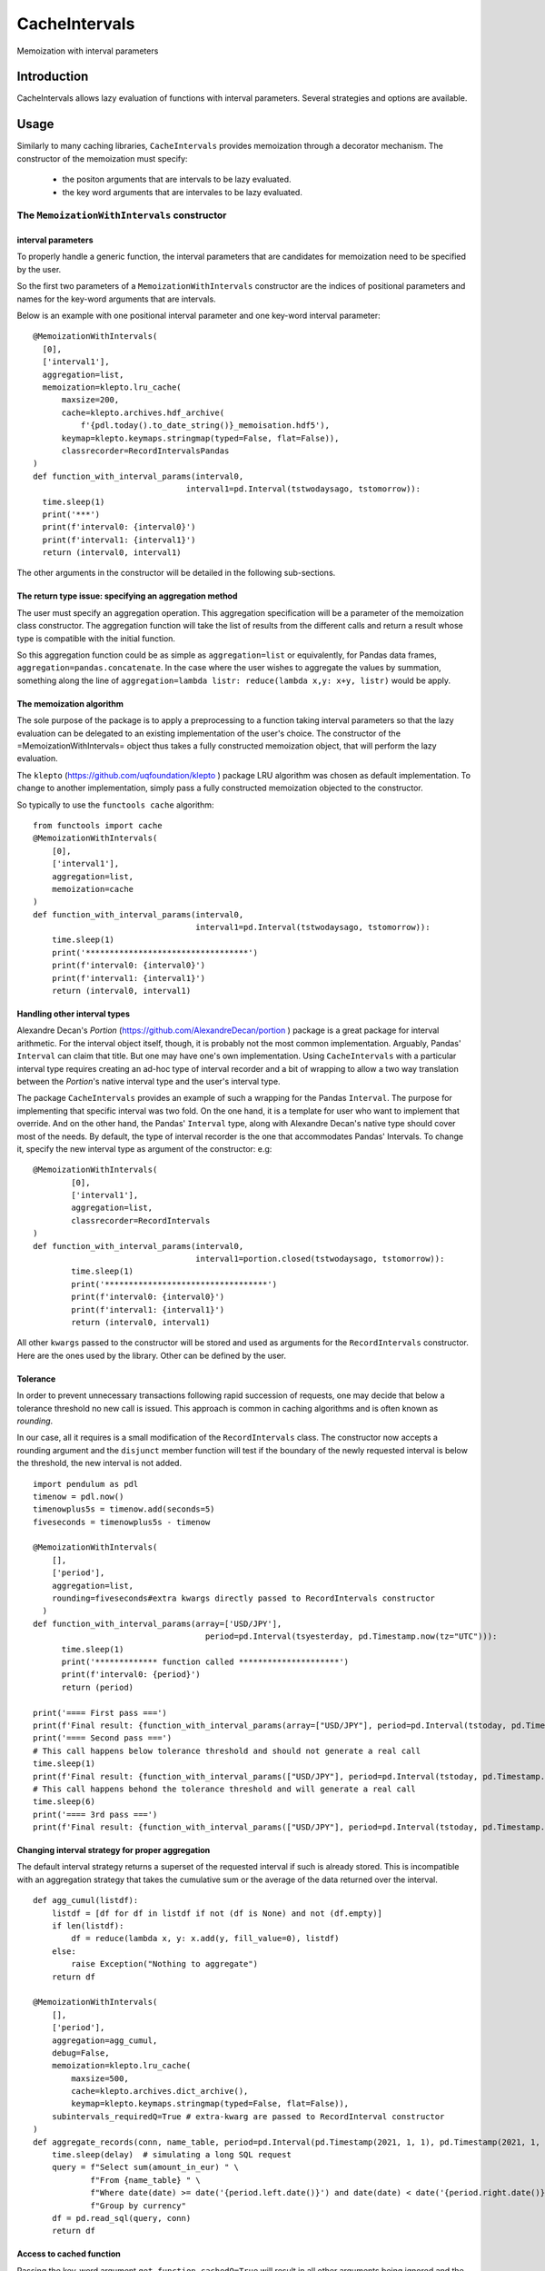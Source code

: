 ****************
CacheIntervals
****************

.. image:: http://www.repostatus.org/badges/latest/active.svg
   :target: http://www.repostatus.org/#active
.. image:: https://travis-ci.org/cyril.godart@gmail.com/CacheIntervals.svg?branch=master
   :target: https://travis-ci.org/cyril.godart@gmail.com/CacheIntervals/
.. image:: https://codecov.io/gh/cyril.godart@gmail.com/CacheIntervals/branch/master/graph/badge.svg
   :target: https://codecov.io/gh/cyril.godart@gmail.com/CacheIntervals
.. image:: https://readthedocs.org/projects/CacheIntervals/badge/?version=latest
   :target: http://CacheIntervals.readthedocs.io/en/latest/?badge=latest


Memoization with interval parameters

Introduction
============

CacheIntervals allows lazy evaluation of functions with interval parameters. Several strategies and options are available.

Usage
============

Similarly to many caching libraries, ``CacheIntervals`` provides memoization through a decorator mechanism.
The constructor of the memoization must specify:
    - the positon arguments that are intervals to be lazy evaluated.
    - the key word arguments that are intervales to be lazy evaluated.


The ``MemoizationWithIntervals`` constructor
*******************************************
interval parameters
----------------------

To properly handle a generic function, the interval parameters that are candidates for memoization
need to be specified by the user.

So the first two parameters of a ``MemoizationWithIntervals`` constructor are the indices of positional
parameters and names for the key-word arguments that are intervals.

Below is an example with one positional interval parameter and one key-word interval parameter:
::
    @MemoizationWithIntervals(
      [0],
      ['interval1'],
      aggregation=list,
      memoization=klepto.lru_cache(
          maxsize=200,
          cache=klepto.archives.hdf_archive(
              f'{pdl.today().to_date_string()}_memoisation.hdf5'),
          keymap=klepto.keymaps.stringmap(typed=False, flat=False)),
          classrecorder=RecordIntervalsPandas
    )
    def function_with_interval_params(interval0,
                                    interval1=pd.Interval(tstwodaysago, tstomorrow)):
      time.sleep(1)
      print('***')
      print(f'interval0: {interval0}')
      print(f'interval1: {interval1}')
      return (interval0, interval1)

The other arguments in the constructor will be detailed in the following sub-sections.

The return type issue: specifying an aggregation method
-------------------------------------------------------
The user must specify an aggregation operation. This aggregation specification will be a parameter of the memoization
class constructor. The aggregation function will take the list of results from the different calls and
return a result whose type is compatible with the initial function.

So this aggregation function could be as simple as ``aggregation=list`` or
equivalently, for Pandas data frames, ``aggregation=pandas.concatenate``. In the
case where the user wishes to aggregate the values by summation, something along
the line of ``aggregation=lambda listr: reduce(lambda x,y: x+y, listr)`` would be
apply.

The memoization algorithm
----------------------

The sole purpose of the package is to apply a preprocessing to a function taking interval
parameters so that the lazy evaluation can be delegated to an existing implementation of the user's choice. The constructor
of the =MemoizationWithIntervals= object thus takes a fully constructed memoization object, that will perform
the lazy evaluation.

The ``klepto`` (`<https://github.com/uqfoundation/klepto>`_ ) package LRU algorithm  was chosen as default implementation.
To change to another implementation, simply pass a fully constructed memoization objected to the constructor.

So typically to use the ``functools cache`` algorithm:
::
  from functools import cache
  @MemoizationWithIntervals(
      [0],
      ['interval1'],
      aggregation=list,
      memoization=cache
  )
  def function_with_interval_params(interval0,
                                    interval1=pd.Interval(tstwodaysago, tstomorrow)):
      time.sleep(1)
      print('**********************************')
      print(f'interval0: {interval0}')
      print(f'interval1: {interval1}')
      return (interval0, interval1)

Handling other interval types
----------------------

Alexandre Decan's *Portion* (`<https://github.com/AlexandreDecan/portion>`_ ) package is a great package for interval arithmetic.
For the interval object itself, though, it is probably not the most common
implementation. Arguably, Pandas' ``Interval`` can claim that title. But one may have
one's own implementation. Using ``CacheIntervals`` with a particular interval type
requires creating an ad-hoc type of interval recorder and a bit of wrapping to allow
a two way translation between the *Portion*'s native interval type and the user's interval type.

The package ``CacheIntervals`` provides an example of such a wrapping for the
Pandas ``Interval``. The purpose for implementing that specific interval was two
fold. On the one hand, it is a template for user who want to implement that
override. And on the other hand, the Pandas' ``Interval`` type, along with Alexandre
Decan's native type should cover most of the needs. By default, the type of
interval recorder is the one that accommodates Pandas' Intervals. To change
it, specify the new interval type as argument of the constructor: e.g:
::
    @MemoizationWithIntervals(
            [0],
            ['interval1'],
            aggregation=list,
            classrecorder=RecordIntervals
    )
    def function_with_interval_params(interval0,
                                      interval1=portion.closed(tstwodaysago, tstomorrow)):
            time.sleep(1)
            print('**********************************')
            print(f'interval0: {interval0}')
            print(f'interval1: {interval1}')
            return (interval0, interval1)

All other ``kwargs`` passed to the constructor  will be stored and used as arguments for the
``RecordIntervals`` constructor. Here are the ones used by the library. Other can be defined
by the user.

Tolerance
----------

In order to prevent unnecessary transactions following rapid succession of requests, one may decide
that below a tolerance threshold no new call is issued. This approach is common in caching algorithms
and is often known as *rounding*.

In our case, all it requires is a small modification of the ``RecordIntervals`` class. The constructor
now accepts a rounding argument and the ``disjunct`` member function will test if the boundary of the
newly requested interval is below the threshold, the new interval is not added.
::
    import pendulum as pdl
    timenow = pdl.now()
    timenowplus5s = timenow.add(seconds=5)
    fiveseconds = timenowplus5s - timenow

    @MemoizationWithIntervals(
        [],
        ['period'],
        aggregation=list,
        rounding=fiveseconds#extra kwargs directly passed to RecordIntervals constructor
      )
    def function_with_interval_params(array=['USD/JPY'],
                                        period=pd.Interval(tsyesterday, pd.Timestamp.now(tz="UTC"))):
          time.sleep(1)
          print('************* function called *********************')
          print(f'interval0: {period}')
          return (period)

    print('==== First pass ===')
    print(f'Final result: {function_with_interval_params(array=["USD/JPY"], period=pd.Interval(tstoday, pd.Timestamp.now(tz="UTC")))}')
    print('==== Second pass ===')
    # This call happens below tolerance threshold and should not generate a real call
    time.sleep(1)
    print(f'Final result: {function_with_interval_params(["USD/JPY"], period=pd.Interval(tstoday, pd.Timestamp.now(tz="UTC")))}')
    # This call happens behond the tolerance threshold and will generate a real call
    time.sleep(6)
    print('==== 3rd pass ===')
    print(f'Final result: {function_with_interval_params(["USD/JPY"], period=pd.Interval(tstoday, pd.Timestamp.now(tz="UTC")))}')

Changing interval strategy for proper aggregation
---------------------------------------------------

The default interval strategy returns a superset of the requested interval if such is already stored.
This is incompatible with an aggregation strategy that takes the cumulative sum or the average of the data
returned over the interval.
::
    def agg_cumul(listdf):
        listdf = [df for df in listdf if not (df is None) and not (df.empty)]
        if len(listdf):
            df = reduce(lambda x, y: x.add(y, fill_value=0), listdf)
        else:
            raise Exception("Nothing to aggregate")
        return df

    @MemoizationWithIntervals(
        [],
        ['period'],
        aggregation=agg_cumul,
        debug=False,
        memoization=klepto.lru_cache(
            maxsize=500,
            cache=klepto.archives.dict_archive(),
            keymap=klepto.keymaps.stringmap(typed=False, flat=False)),
        subintervals_requiredQ=True # extra-kwarg are passed to RecordInterval constructor
    )
    def aggregate_records(conn, name_table, period=pd.Interval(pd.Timestamp(2021, 1, 1), pd.Timestamp(2021, 1, 31))):
        time.sleep(delay)  # simulating a long SQL request
        query = f"Select sum(amount_in_eur) " \
                f"From {name_table} " \
                f"Where date(date) >= date('{period.left.date()}') and date(date) < date('{period.right.date()}')" \
                f"Group by currency"
        df = pd.read_sql(query, conn)
        return df


Access to cached function
--------------------------

Passing the key-word argument ``get_function_cachedQ=True`` will result in all other arguments
being ignored and the cached function being returned. Depending on the underlying memoization implementation,
some introspection and direct manipulation of the cache might be available.
::
        @MemoizationWithIntervals(
            [0], ['interval1'],
            aggregation=list,
            debug=True,
            memoization=klepto.lru_cache(
                maxsize=200,
                cache=klepto.archives.dict_archive(),
                keymap=klepto.keymaps.stringmap(typed=False, flat=False)))
        def function_with_interval_params(interval0,
                                          interval1=pd.Interval(
                                              tstwodaysago,
                                              tstomorrow)):
            time.sleep(1)
            print('**********************************')
            print(f'interval0: {interval0}')
            print(f'interval1: {interval1}')
            return (interval0, interval1)

        print('==== First pass ===')
        # function_with_interval_params(pd.Interval(pdl.yesterday(), pdl.today(),closed='left'),
        #                               interval1 = pd.Interval(pdl.yesterday().add(days=0),
        #                                                           pdl.today(), closed='both')
        #                               )
        f_mzed = function_with_interval_params(get_function_cachedQ=True)
        print(
            f'Final result:\n{function_with_interval_params(pd.Interval(tsyesterday, tstoday))}'
        )
        print(f'==============\nf_memoized live cache: {f_mzed.__cache__()}')
        print(f'f_memoized live cache type: {type(f_mzed.__cache__())}')
        print(f'f_memoized file cache: {f_mzed.__cache__().archive}')
        print(f'f_memoized live cache: {f_mzed.info()}')
        f_mzed.__cache__().dump()


Testing
=======

In order to run the tests, you need to first generate a SQL Lite database. To do so, run the ``GeneratorTests.py``
script from the ``Ancillaries`` directory.

Reference
=========
https://towardsdatascience.com/memoization-with-intervals-in-python-887ece304278

Author
======

- Cyril Godart <cyril.godart@gmail.com>


